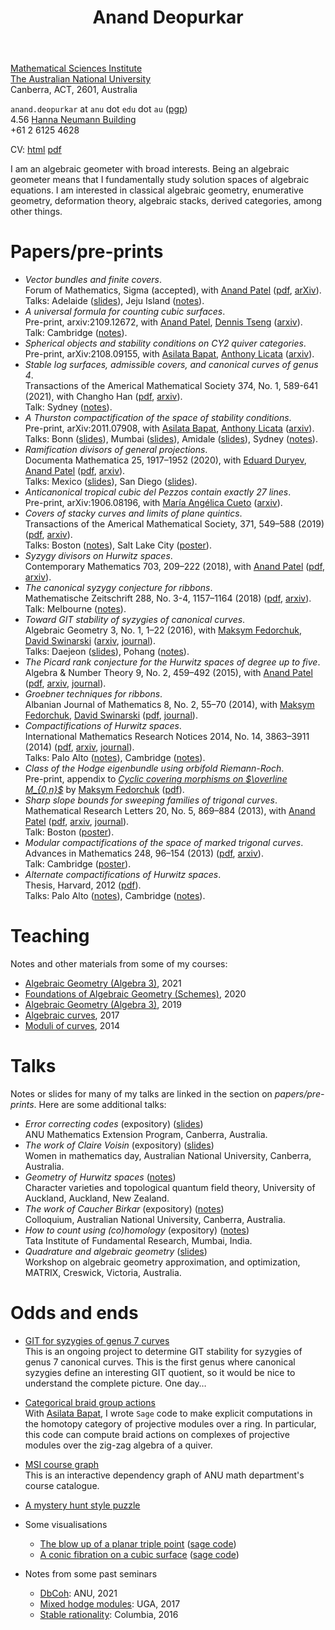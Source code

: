 #+title: Anand Deopurkar
#+author: Anand Deopurkar
#+OPTIONS: *:t author:nil ':t  d:+results 
#+HTML_HEAD_EXTRA: <script type="text/javascript" src="js/collapsibility.js"></script>

#+begin_intro
#+attr_html: :id mypicture :alt Anand Deopurkar
[[file:anandrd_hnl.jpg]]

#+begin_nil
[[http://maths.anu.edu.au/][Mathematical Sciences Institute]]\\
[[https://anu.edu.au][The Australian National University]]\\
Canberra, ACT, 2601, Australia

~anand.deopurkar~ at ~anu~ dot ~edu~ dot ~au~ ([[file:ananddeopurkar-pgp.asc][pgp]])\\
4.56 [[http://www.anu.edu.au/maps#show=102872][Hanna Neumann Building]]\\
+61 2 6125 4628   

CV: [[file:cv.html][html]] [[file:cv.pdf][pdf]]
#+end_nil
#+end_intro

#+begin_container
#+TOC: headlines:1

I am an algebraic geometer with broad interests.
Being an algebraic geometer means that I fundamentally study solution spaces of algebraic equations.
I am interested in classical algebraic geometry, enumerative geometry, deformation theory, algebraic stacks, derived categories, among other things.
#+end_container

#+begin_src emacs-lisp :exports results :results value raw drawer
  (defun pretty-print ()
    (org-agenda-get-some-entry-text (point-marker) most-positive-fixnum)
    )
  (string-join (org-map-entries 'pretty-print "+moar+level=2+FROM<=\"<today>\"+TO>=\"<today>\"") "\n\n")
#+end_src

#+RESULTS:
:results:
:end:

* Papers/pre-prints
:PROPERTIES:
:html_headline_class: collapsible
:END:
#+begin_src emacs-lisp :exports results :results value raw drawer :lexical t
  ;; Gather back-references from talks
  (defun collect-back-ref (title file)
    (remove 'nil
            (org-map-entries
             (defun collect-refs-from-entries ()
               (if (and (org-entry-get nil "ref")
                        (string-match-p (regexp-quote title)
                                        (org-entry-get nil "ref"))
                        (org-entry-get nil "link"))
                   (format "%s (%s)"
                           (car (split-string (org-entry-get nil "place") ","))
                           (org-entry-get nil "link"))))
             nil
             `(,file)
             )))
  
  ;; Our pretty-printing function
  (defun pretty-print ()
    (letrec ((title (org-entry-get nil "ITEM"))
             (year (org-entry-get nil "year"))
             (journal (org-entry-get nil "journal"))
             (coauthors (org-entry-get nil "with"))
             (comment (org-entry-get nil "comment"))
             (link (org-entry-get nil "link"))
             (back-refs (collect-back-ref title "~/website/content/#talks.org")))
      (format "- /%s/.\\\\\n  %s%s%s%s.%s"
              title
              journal
              (if comment
                  (format " (%s)" comment)
                "")
              (if coauthors
                  (format ", with %s" coauthors)
                "")
              (if link
                  (format " (%s)" link)
                "")
              (if back-refs
                  (format "\\\\\n  Talk%s: %s."
                          (if (= (length back-refs) 1) "" "s")
                          (string-join back-refs ", "))
                ""
                )
              )))
  (string-join (org-map-entries 'pretty-print "-expository" '("#papers.org")) "\n")
#+end_src

#+RESULTS:
:results:
- /Vector bundles and finite covers/.\\
  Forum of Mathematics, Sigma (accepted), with [[https://sites.google.com/view/anand-patel][Anand Patel]] ([[file:papers/ebundle.pdf][pdf]], [[https://arxiv.org/abs/1608.01711/][arXiv]]).\\
  Talks: Adelaide ([[file:talks/AustMS2018.pdf][slides]]), Jeju Island ([[file:talks/Jeju2016.pdf][notes]]).
- /A universal formula for counting cubic surfaces/.\\
  Pre-print, arxiv:2109.12672, with [[https://sites.google.com/view/anand-patel][Anand Patel]], [[https://sites.google.com/view/dennis-tseng][Dennis Tseng]] ([[https://arxiv.org/abs/2109.12672][arxiv]]).\\
  Talk: Cambridge ([[file:talks/Harvard2022.pdf][notes]]).
- /Spherical objects and stability conditions on CY2 quiver categories/.\\
  Pre-print, arXiv:2108.09155, with [[https://asilata.github.io/][Asilata Bapat]], [[https://maths-people.anu.edu.au/~licatat/][Anthony Licata]] ([[https://arxiv.org/abs/2108.09155][arxiv]]).
- /Stable log surfaces, admissible covers, and canonical curves of genus 4/.\\
  Transactions of the Americal Mathematical Society 374, No. 1, 589-641 (2021), with Changho Han ([[file:papers/TrigonalKSBA.pdf][pdf]], [[https://arxiv.org/abs/1807.08413/][arxiv]]).\\
  Talk: Sydney ([[file:talks/K3Sydney2019.pdf][notes]]).
- /A Thurston compactification of the space of stability conditions/.\\
  Pre-print, arXiv:2011.07908, with [[https://asilata.github.io/][Asilata Bapat]], [[https://maths-people.anu.edu.au/~licatat/][Anthony Licata]] ([[https://arxiv.org/abs/2011.07908][arxiv]]).\\
  Talks: Bonn ([[file:talks/Bonn2021.pdf][slides]]), Mumbai ([[file:talks/tifr2021.pdf][slides]]), Amidale ([[file:talks/AustMS2020.pdf][slides]]), Sydney ([[file:talks/StabSydney2019.pdf][notes]]).
- /Ramification divisors of general projections/.\\
  Documenta Mathematica 25, 1917--1952 (2020), with [[https://eduryev.weebly.com/][Eduard Duryev]], [[https://sites.google.com/view/anand-patel][Anand Patel]] ([[file:papers/PR.pdf][pdf]], [[http://arxiv.org/abs/1901.01513/][arxiv]]).\\
  Talks: Mexico ([[file:talks/PR2020-Oaxaca.pdf][slides]]), San Diego ([[file:talks/PR2020-UCSD.pdf][slides]]).
- /Anticanonical tropical cubic del Pezzos contain exactly 27 lines/.\\
  Pre-print, arXiv:1906.08196, with [[https://people.math.osu.edu/cueto.5/][María Angélica Cueto]] ([[https://arxiv.org/abs/1906.08196][arxiv]]).
- /Covers of stacky curves and limits of plane quintics/.\\
  Transactions of the Americal Mathematical Society, 371, 549--588 (2019) ([[file:papers/StackyAdmissibleCovers.pdf][pdf]], [[http://arxiv.org/abs/1507.03252/][arxiv]]).\\
  Talks: Boston ([[file:talks/AGNUBS2015.pdf][notes]]), Salt Lake City ([[file:talks/quintics_poster.pdf][poster]]).
- /Syzygy divisors on Hurwitz spaces/.\\
  Contemporary Mathematics 703, 209--222 (2018), with [[https://sites.google.com/view/anand-patel][Anand Patel]] ([[file:papers/HigherMaroni.pdf][pdf]], [[https://arxiv.org/abs/1805.00648][arxiv]]).
- /The canonical syzygy conjecture for ribbons/.\\
  Mathematische Zeitschrift 288, No. 3-4, 1157--1164 (2018) ([[file:papers/RibbonGreen.pdf][pdf]], [[http://arxiv.org/abs/1510.07755/][arxiv]]).\\
  Talk: Melbourne ([[file:talks/Monash2018.pdf][notes]]).
- /Toward GIT stability of syzygies of canonical curves/.\\
  Algebraic Geometry 3, No. 1, 1--22 (2016), with [[https://www2.bc.edu/maksym-fedorchuk/][Maksym Fedorchuk]], [[http://faculty.fordham.edu/dswinarski/][David Swinarski]] ([[http://arxiv.org/abs/1401.6101/][arxiv]], [[http://www.algebraicgeometry.nl/2016-1/2016-1-001.pdf][journal]]).\\
  Talks: Daejeon ([[file:talks/SIAM2015.pdf][slides]]), Pohang ([[file:talks/syz2013.pdf][notes]]).
- /The Picard rank conjecture for the Hurwitz spaces of degree up to five/.\\
  Algebra & Number Theory 9, No. 2, 459--492 (2015), with [[https://www2.bc.edu/anand-p-patel/][Anand Patel]] ([[file:papers/PicH345.pdf][pdf]], [[http://arxiv.org/abs/1401.6101/][arxiv]], [[http://msp.org/ant/2015/9-2/p05.xhtml][journal]]).
- /Groebner techniques for ribbons/.\\
  Albanian Journal of Mathematics 8, No. 2, 55--70 (2014), with [[https://www2.bc.edu/maksym-fedorchuk/][Maksym Fedorchuk]], [[http://faculty.fordham.edu/dswinarski/][David Swinarski]] ([[file:papers/groebner.pdf][pdf]], [[https://sites.google.com/site/albjmath/archives/vol-8/2014-6][journal]]).
- /Compactifications of Hurwitz spaces/.\\
  International Mathematics Research Notices 2014, No. 14, 3863--3911 (2014) ([[file:papers/CompHurwitz.pdf][pdf]], [[http://arxiv.org/abs/1206.4535/][arxiv]], [[http://imrn.oxfordjournals.org/content/early/2013/04/08/imrn.rnt060.abstract][journal]]).\\
  Talks: Palo Alto ([[file:talks/Hdg2013.pdf][notes]]), Cambridge ([[file:talks/Hdg2013.pdf][notes]]).
- /Class of the Hodge eigenbundle using orbifold Riemann-Roch/.\\
  Pre-print, appendix to [[https://drive.google.com/file/d/1wq-Fh3DiqODc51t-J0phIexVF7B4lxsY/view][/Cyclic covering morphisms on \(\overline M_{0,n}\)/]] by [[https://www2.bc.edu/maksym-fedorchuk/][Maksym Fedorchuk]] ([[file:papers/CyclicAppendix.pdf][pdf]]).
- /Sharp slope bounds for sweeping families of trigonal curves/.\\
  Mathematical Research Letters 20, No. 5, 869--884 (2013), with [[https://sites.google.com/view/anand-patel][Anand Patel]] ([[file:papers/TrigonalSlopes.pdf][pdf]], [[http://arxiv.org/abs/1211.2827/][arxiv]], [[http://www.intlpress.com/site/pub/pages/journals/items/mrl/content/vols/0020/0005/a005/][journal]]).\\
  Talk: Boston ([[file:talks/slopes_poster.pdf][poster]]).
- /Modular compactifications of the space of marked trigonal curves/.\\
  Advances in Mathematics 248, 96--154 (2013) ([[file:papers/MarkedTrigonal.pdf][pdf]], [[http://arxiv.org/abs/1206.4503/][arxiv]]).\\
  Talk: Cambridge ([[file:talks/trig_poster.pdf][poster]]).
- /Alternate compactifications of Hurwitz spaces/.\\
  Thesis, Harvard, 2012 ([[file:papers/thesis.pdf][pdf]]).\\
  Talks: Palo Alto ([[file:talks/Hdg2013.pdf][notes]]), Cambridge ([[file:talks/Hdg2013.pdf][notes]]).
:end:

* Teaching
:PROPERTIES:
:html_headline_class: collapsible
:END:
Notes and other materials from some of my courses:
#+begin_src emacs-lisp :exports results :results value raw drawer
  (defun pretty-print ()
      (let ((title (org-entry-get nil "ITEM"))
            (year (org-entry-get nil "year")))
        (format "- %s, %s."
                title
                year)))
  (string-join (org-map-entries 'pretty-print "+hl" '("#teaching.org")) "\n")
#+end_src
#+RESULTS:
:results:
- [[file:teaching/ag2021/][Algebraic Geometry (Algebra 3)]], 2021
- [[file:teaching/schemes/][Foundations of Algebraic Geometry (Schemes)]], 2020
- [[file:teaching/ag/][Algebraic Geometry (Algebra 3)]], 2019
- [[file:teaching/8320][Algebraic curves]], 2017
- [[file:teaching/moduli/][Moduli of curves]], 2014
:end:

* Talks
:PROPERTIES:
:html_headline_class: collapsible
:END:
Notes or slides for many of my talks are linked in the section on [[*Papers/pre-prints][papers/pre-prints]].
Here are some additional talks:
#+begin_src emacs-lisp :exports results :results value raw drawer
  (string-join 
   (remove 'nil 
           (org-map-entries
            (lambda ()
              (let ((ref (org-entry-get nil "ref"))
                    (link (org-entry-get nil "link"))
                    (year (org-entry-get nil "year")))
                (if (and (not ref)
                         link)
                    (let ((title (org-entry-get nil "ITEM"))
                          (meet (org-entry-get nil "meet"))
                          (institute (org-entry-get nil "institute"))
                          (place (org-entry-get nil "place"))
                          (comment (org-entry-get nil "comment")))
                      (format "- /%s/%s (%s) \\\\\n  %s."
                              title
                              (if comment
                                  (format " (%s)" comment)
                                "")
                              link
                              (string-join (remove nil `(,meet ,institute ,place)) ", "))))))
            nil
            '("#talks.org")))
   "\n")
#+end_src
#+RESULTS:
:results:
- /Error correcting codes/ (expository) ([[file:talks/ecc2021/ecc.html][slides]]) \\
  ANU Mathematics Extension Program, Canberra, Australia.
- /The work of Claire Voisin/ (expository) ([[file:talks/WIM2019.pdf][slides]]) \\
  Women in mathematics day, Australian National University, Canberra, Australia.
- /Geometry of Hurwitz spaces/ ([[file:talks/NZ2018.pdf][notes]]) \\
  Character varieties and topological quantum field theory, University of Auckland, Auckland, New Zealand.
- /The work of Caucher Birkar/ (expository) ([[file:talks/FMColloquium2018.pdf][notes]]) \\
  Colloquium, Australian National University, Canberra, Australia.
- /How to count using (co)homology/ (expository) ([[file:talks/tifr2018.pdf][notes]]) \\
  Tata Institute of Fundamental Research, Mumbai, India.
- /Quadrature and algebraic geometry/ ([[file:talks/MATRIX2018.pdf][slides]]) \\
  Workshop on algebraic geometry approximation, and optimization, MATRIX, Creswick, Victoria, Australia.
:end:

* Odds and ends
:PROPERTIES:
:html_headline_class: collapsible
:END:
- [[file:genus7syz/][GIT for syzygies of genus 7 curves]]\\
  This is an ongoing project to determine GIT stability for syzygies of genus 7 canonical curves.
  This is the first genus where canonical syzygies define an interesting GIT quotient, so it would be nice to understand the complete picture.
  One day...

- [[https://github.com/asilata/cobracat][Categorical braid group actions]]\\
  With [[https://asilata.github.io][Asilata Bapat]], I wrote ~Sage~ code to make explicit computations in the homotopy category of projective modules over a ring.
  In particular, this code can compute braid actions on complexes of projective modules over the zig-zag algebra of a quiver.

- [[https://deopurkar.github.io/msicg/][MSI course graph]]\\
  This is an interactive dependency graph of ANU math department's course catalogue.

- [[file:misc/puzzle.pdf][A mystery hunt style puzzle]]

- Some visualisations
  - [[file:misc/blowup-of-a-triple-point.html][The blow up of a planar triple point]] ([[file:misc/blowup-of-a-triple-point.sage][sage code]])
  - [[file:misc/cubic.gif][A conic fibration on a cubic surface]] ([[file:misc/cubic-fibration.sage][sage code]])

- Notes from some past seminars
 - [[file:seminars/dbcoh/][DbCoh]]: ANU, 2021
 - [[file:seminars/mhm/][Mixed hodge modules]]: UGA, 2017
 - [[file:seminars/seminar16/][Stable rationality]]: Columbia, 2016

* Timed text                                                  :noexport:moar:
:PROPERTIES:
:CUSTOM_ID: moar
:END:
** Teaching next semester
:PROPERTIES:
:from: <2022-12-01 Thu>
:to: <2023-06-01 Thu>
:END:
In 2023 Semester 1, I am teaching Algebra 2.

** Teaching Summer and 2022 S2
:PROPERTIES:
:from: <2022-07-03 Sun>
:to: <2022-12-31 Sat>
:END:
In 2022 Semester 2, I taught Algebra 1 and a course about mathematical communication called "The language of mathematics".

** Teaching 2021 S2
:PROPERTIES:
:from: [2020-10-27 Tue] 
:to: [2021-11-30 Tue]
:END:
This semester (2021 Semester 2), I am teaching [[file:teaching/ag2021][algebraic geometry]].

** Teaching Summer and 2022 S1
:PROPERTIES:
:from: <2021-12-01 Wed> 
:to: <2022-05-15 Sun>
:END:
I am currently not teaching anything.

** MATRIX 2021
:PROPERTIES:
:from: <2021-11-24 Wed> 
:to: <2021-12-18 Sat>
:END:
I will be at the workshop /Quantum curves, integrability, and cluster algebras/ at MATRIX in Creswick, Victoria from 12--18 Dec.

** ICERM 2022
:PROPERTIES:
:from: <2022-01-01 Wed> 
:to: <2022-05-21 Sat>
:END:
I will be in ICERM, Providence, RI from February 2022 to May 2022 for the semester program [[https://icerm.brown.edu/programs/sp-s22/][Braids]].
